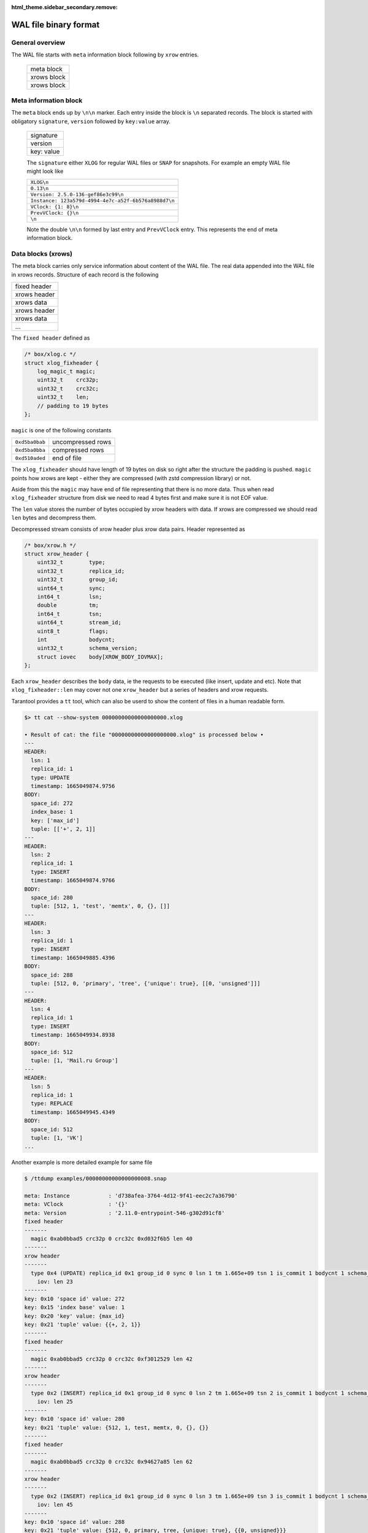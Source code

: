 .. vim: ts=4 sw=4 et

:html_theme.sidebar_secondary.remove:

WAL file binary format
======================

General overview
----------------

The WAL file starts with ``meta`` information block following by ``xrow`` entries.

 +--------------+
 |  meta block  |
 +--------------+
 |  xrows block |
 +--------------+
 |  xrows block |
 +--------------+

Meta information block
----------------------

The ``meta`` block ends up by ``\n\n`` marker. Each entry inside the block
is ``\n`` separated records. The block is started with obligatory ``signature``,
``version`` followed by ``key:value`` array.

 +-------------+
 |  signature  |
 +-------------+
 |  version    |
 +-------------+
 |  key: value |
 +-------------+

 The ``signature`` either ``XLOG`` for regular WAL files or ``SNAP`` for
 snapshots. For example an empty WAL file might look like

 +-------------------------------------------------------+
 | ``XLOG\n``                                            |
 +-------------------------------------------------------+
 |  ``0.13\n``                                           |
 +-------------------------------------------------------+
 | ``Version: 2.5.0-136-gef86e3c99\n``                   |
 +-------------------------------------------------------+
 | ``Instance: 123a579d-4994-4e7c-a52f-6b576a8988d7\n``  |
 +-------------------------------------------------------+
 | ``VClock: {1: 8}\n``                                  |
 +-------------------------------------------------------+
 | ``PrevVClock: {}\n``                                  |
 +-------------------------------------------------------+
 | ``\n``                                                |
 +-------------------------------------------------------+

 Note the double ``\n\n`` formed by last entry and ``PrevVClock`` entry.
 This represents the end of meta information block.

Data blocks (xrows)
-------------------

The meta block carries only service information about content of the
WAL file. The real data appended into the WAL file in xrows records.
Structure of each record is the following

+--------------+
| fixed header |
+--------------+
| xrows header |
+--------------+
|  xrows data  |
+--------------+
| xrows header |
+--------------+
|  xrows data  |
+--------------+
|     ...      |
+--------------+

The ``fixed header`` defined as

.. code-block:: c

    /* box/xlog.c */
    struct xlog_fixheader {
        log_magic_t magic;
        uint32_t    crc32p;
        uint32_t    crc32c;
        uint32_t    len;
        // padding to 19 bytes
    };

``magic`` is one of the following constants

+----------------+-------------------+
| ``0xd5ba0bab`` | uncompressed rows |
+----------------+-------------------+
| ``0xd5ba0bba`` | compressed rows   |
+----------------+-------------------+
| ``0xd510aded`` | end of file       |
+----------------+-------------------+

The ``xlog_fixheader`` should have length of 19 bytes on disk so right
after the structure the padding is pushed. ``magic`` points how xrows
are kept - either they are compressed (with zstd compression library)
or not.

Aside from this the ``magic`` may have end of file representing that there
is no more data. Thus when read ``xlog_fixheader`` structure from disk
we need to read 4 bytes first and make sure it is not EOF value.

The ``len`` value stores the number of bytes occupied by xrow headers
with data. If xrows are compressed we should read ``len`` bytes and
decompress them.

Decompressed stream consists of xrow header plus xrow data pairs.
Header represented as

.. code-block:: c

    /* box/xrow.h */
    struct xrow_header {
        uint32_t        type;
        uint32_t        replica_id;
        uint32_t        group_id;
        uint64_t        sync;
        int64_t         lsn;
        double          tm;
        int64_t         tsn;
        uint64_t        stream_id;
        uint8_t         flags;
        int             bodycnt;
        uint32_t        schema_version;
        struct iovec    body[XROW_BODY_IOVMAX];
    };

Each ``xrow_header`` describes the ``body`` data, ie the requests to be
executed (like insert, update and etc). Note that ``xlog_fixheader::len``
may cover not one ``xrow_header`` but a series of headers and xrow requests.

Tarantool provides a ``tt`` tool, which can also be userd to show the content
of files in a human readable form.

.. code-block:: shell

    $> tt cat --show-system 00000000000000000000.xlog

    • Result of cat: the file "00000000000000000000.xlog" is processed below •
    ---
    HEADER:
      lsn: 1
      replica_id: 1
      type: UPDATE
      timestamp: 1665049874.9756
    BODY:
      space_id: 272
      index_base: 1
      key: ['max_id']
      tuple: [['+', 2, 1]]
    ---
    HEADER:
      lsn: 2
      replica_id: 1
      type: INSERT
      timestamp: 1665049874.9766
    BODY:
      space_id: 280
      tuple: [512, 1, 'test', 'memtx', 0, {}, []]
    ---
    HEADER:
      lsn: 3
      replica_id: 1
      type: INSERT
      timestamp: 1665049885.4396
    BODY:
      space_id: 288
      tuple: [512, 0, 'primary', 'tree', {'unique': true}, [[0, 'unsigned']]]
    ---
    HEADER:
      lsn: 4
      replica_id: 1
      type: INSERT
      timestamp: 1665049934.8938
    BODY:
      space_id: 512
      tuple: [1, 'Mail.ru Group']
    ---
    HEADER:
      lsn: 5
      replica_id: 1
      type: REPLACE
      timestamp: 1665049945.4349
    BODY:
      space_id: 512
      tuple: [1, 'VK']
    ...


Another example is more detailed example for same file

.. code-block:: shell

    $ /ttdump examples/00000000000000000008.snap

    meta: Instance            : 'd738afea-3764-4d12-9f41-eec2c7a36790'
    meta: VClock              : '{}'
    meta: Version             : '2.11.0-entrypoint-546-g302d91cf8'
    fixed header
    -------
      magic 0xab0bbad5 crc32p 0 crc32c 0xd032f6b5 len 40
    -------
    xrow header
    -------
      type 0x4 (UPDATE) replica_id 0x1 group_id 0 sync 0 lsn 1 tm 1.665e+09 tsn 1 is_commit 1 bodycnt 1 schema_version 0x431760
        iov: len 23
    -------
    key: 0x10 'space id' value: 272
    key: 0x15 'index base' value: 1
    key: 0x20 'key' value: {max_id}
    key: 0x21 'tuple' value: {{+, 2, 1}}
    -------
    fixed header
    -------
      magic 0xab0bbad5 crc32p 0 crc32c 0xf3012529 len 42
    -------
    xrow header
    -------
      type 0x2 (INSERT) replica_id 0x1 group_id 0 sync 0 lsn 2 tm 1.665e+09 tsn 2 is_commit 1 bodycnt 1 schema_version 0x431760
        iov: len 25
    -------
    key: 0x10 'space id' value: 280
    key: 0x21 'tuple' value: {512, 1, test, memtx, 0, {}, {}}
    -------
    fixed header
    -------
      magic 0xab0bbad5 crc32p 0 crc32c 0x94627a85 len 62
    -------
    xrow header
    -------
      type 0x2 (INSERT) replica_id 0x1 group_id 0 sync 0 lsn 3 tm 1.665e+09 tsn 3 is_commit 1 bodycnt 1 schema_version 0x431760
        iov: len 45
    -------
    key: 0x10 'space id' value: 288
    key: 0x21 'tuple' value: {512, 0, primary, tree, {unique: true}, {{0, unsigned}}}
    -------
    fixed header
    -------
      magic 0xab0bbad5 crc32p 0 crc32c 0x5051efc8 len 39
    -------
    xrow header
    -------
      type 0x2 (INSERT) replica_id 0x1 group_id 0 sync 0 lsn 4 tm 1.665e+09 tsn 4 is_commit 1 bodycnt 1 schema_version 0x431760
        iov: len 22
    -------
    key: 0x10 'space id' value: 512
    key: 0x21 'tuple' value: {1, Mail.ru Group}
    -------
    fixed header
    -------
      magic 0xab0bbad5 crc32p 0 crc32c 0x25db870 len 28
    -------
    xrow header
    -------
      type 0x3 (REPLACE) replica_id 0x1 group_id 0 sync 0 lsn 5 tm 1.665e+09 tsn 5 is_commit 1 bodycnt 1 schema_version 0x431760
        iov: len 11
    -------
    key: 0x10 'space id' value: 512
    key: 0x21 'tuple' value: {1, VK}
